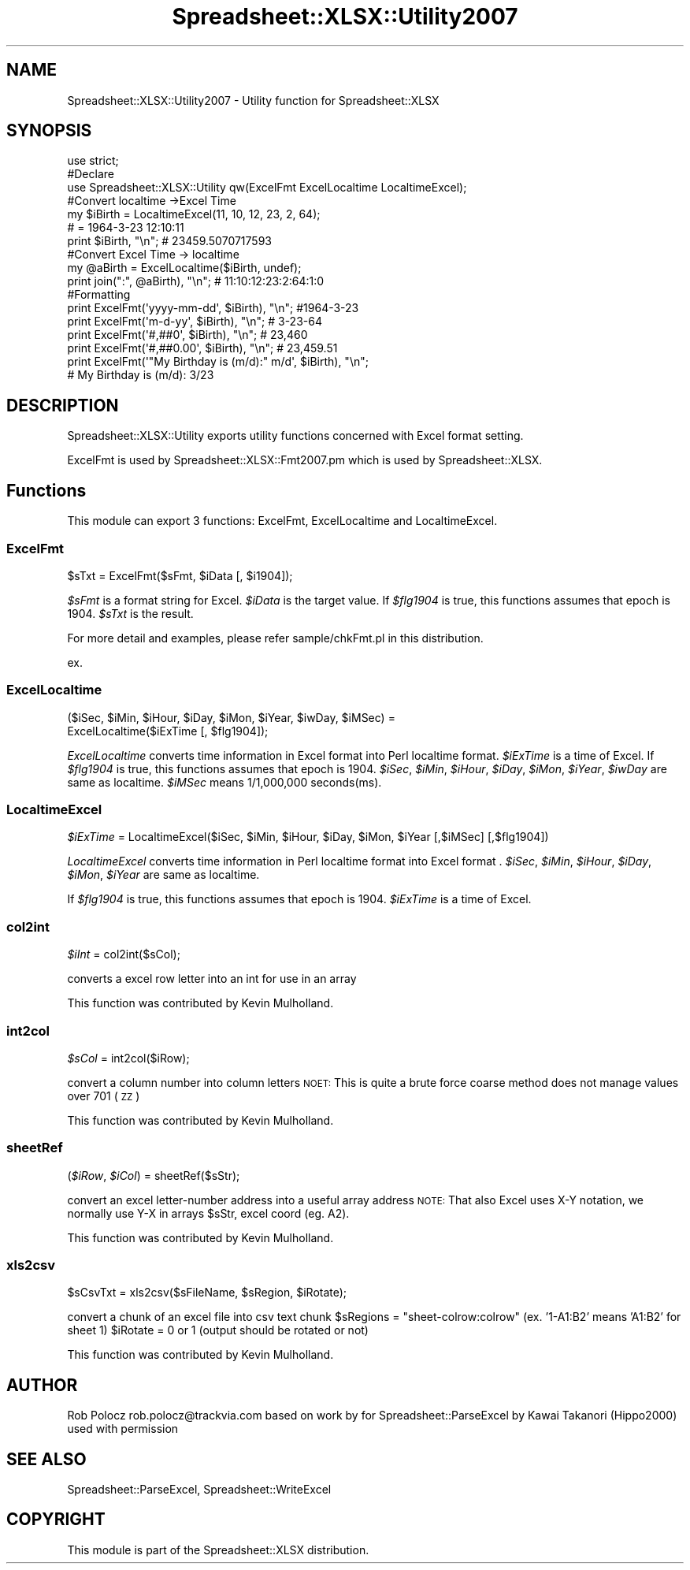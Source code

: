 .\" Automatically generated by Pod::Man 2.27 (Pod::Simple 3.28)
.\"
.\" Standard preamble:
.\" ========================================================================
.de Sp \" Vertical space (when we can't use .PP)
.if t .sp .5v
.if n .sp
..
.de Vb \" Begin verbatim text
.ft CW
.nf
.ne \\$1
..
.de Ve \" End verbatim text
.ft R
.fi
..
.\" Set up some character translations and predefined strings.  \*(-- will
.\" give an unbreakable dash, \*(PI will give pi, \*(L" will give a left
.\" double quote, and \*(R" will give a right double quote.  \*(C+ will
.\" give a nicer C++.  Capital omega is used to do unbreakable dashes and
.\" therefore won't be available.  \*(C` and \*(C' expand to `' in nroff,
.\" nothing in troff, for use with C<>.
.tr \(*W-
.ds C+ C\v'-.1v'\h'-1p'\s-2+\h'-1p'+\s0\v'.1v'\h'-1p'
.ie n \{\
.    ds -- \(*W-
.    ds PI pi
.    if (\n(.H=4u)&(1m=24u) .ds -- \(*W\h'-12u'\(*W\h'-12u'-\" diablo 10 pitch
.    if (\n(.H=4u)&(1m=20u) .ds -- \(*W\h'-12u'\(*W\h'-8u'-\"  diablo 12 pitch
.    ds L" ""
.    ds R" ""
.    ds C` ""
.    ds C' ""
'br\}
.el\{\
.    ds -- \|\(em\|
.    ds PI \(*p
.    ds L" ``
.    ds R" ''
.    ds C`
.    ds C'
'br\}
.\"
.\" Escape single quotes in literal strings from groff's Unicode transform.
.ie \n(.g .ds Aq \(aq
.el       .ds Aq '
.\"
.\" If the F register is turned on, we'll generate index entries on stderr for
.\" titles (.TH), headers (.SH), subsections (.SS), items (.Ip), and index
.\" entries marked with X<> in POD.  Of course, you'll have to process the
.\" output yourself in some meaningful fashion.
.\"
.\" Avoid warning from groff about undefined register 'F'.
.de IX
..
.nr rF 0
.if \n(.g .if rF .nr rF 1
.if (\n(rF:(\n(.g==0)) \{
.    if \nF \{
.        de IX
.        tm Index:\\$1\t\\n%\t"\\$2"
..
.        if !\nF==2 \{
.            nr % 0
.            nr F 2
.        \}
.    \}
.\}
.rr rF
.\" ========================================================================
.\"
.IX Title "Spreadsheet::XLSX::Utility2007 3"
.TH Spreadsheet::XLSX::Utility2007 3 "2010-05-16" "perl v5.16.3" "User Contributed Perl Documentation"
.\" For nroff, turn off justification.  Always turn off hyphenation; it makes
.\" way too many mistakes in technical documents.
.if n .ad l
.nh
.SH "NAME"
Spreadsheet::XLSX::Utility2007 \- Utility function for Spreadsheet::XLSX
.SH "SYNOPSIS"
.IX Header "SYNOPSIS"
.Vb 3
\&    use strict;
\&    #Declare
\&    use Spreadsheet::XLSX::Utility qw(ExcelFmt ExcelLocaltime LocaltimeExcel);
\&    
\&    #Convert localtime \->Excel Time
\&    my $iBirth = LocaltimeExcel(11, 10, 12, 23, 2, 64);
\&                               # = 1964\-3\-23 12:10:11
\&    print $iBirth, "\en";       # 23459.5070717593
\&    
\&    #Convert Excel Time \-> localtime
\&    my @aBirth = ExcelLocaltime($iBirth, undef);
\&    print join(":", @aBirth), "\en";   # 11:10:12:23:2:64:1:0
\&    
\&    #Formatting
\&    print ExcelFmt(\*(Aqyyyy\-mm\-dd\*(Aq, $iBirth), "\en"; #1964\-3\-23
\&    print ExcelFmt(\*(Aqm\-d\-yy\*(Aq, $iBirth), "\en";     # 3\-23\-64
\&    print ExcelFmt(\*(Aq#,##0\*(Aq, $iBirth), "\en";      # 23,460
\&    print ExcelFmt(\*(Aq#,##0.00\*(Aq, $iBirth), "\en";   # 23,459.51
\&    print ExcelFmt(\*(Aq"My Birthday is (m/d):" m/d\*(Aq, $iBirth), "\en";
\&                                      # My Birthday is (m/d): 3/23
.Ve
.SH "DESCRIPTION"
.IX Header "DESCRIPTION"
Spreadsheet::XLSX::Utility exports utility functions concerned with Excel format setting.
.PP
ExcelFmt is used by Spreadsheet::XLSX::Fmt2007.pm which is used by Spreadsheet::XLSX.
.SH "Functions"
.IX Header "Functions"
This module can export 3 functions: ExcelFmt, ExcelLocaltime and LocaltimeExcel.
.SS "ExcelFmt"
.IX Subsection "ExcelFmt"
\&\f(CW$sTxt\fR = ExcelFmt($sFmt, \f(CW$iData\fR [, \f(CW$i1904\fR]);
.PP
\&\fI\f(CI$sFmt\fI\fR is a format string for Excel. \fI\f(CI$iData\fI\fR is the target value.
If \fI\f(CI$flg1904\fI\fR is true, this functions assumes that epoch is 1904.
\&\fI\f(CI$sTxt\fI\fR is the result.
.PP
For more detail and examples, please refer sample/chkFmt.pl in this distribution.
.PP
ex.
.SS "ExcelLocaltime"
.IX Subsection "ExcelLocaltime"
($iSec, \f(CW$iMin\fR, \f(CW$iHour\fR, \f(CW$iDay\fR, \f(CW$iMon\fR, \f(CW$iYear\fR, \f(CW$iwDay\fR, \f(CW$iMSec\fR) = 
            ExcelLocaltime($iExTime [, \f(CW$flg1904\fR]);
.PP
\&\fIExcelLocaltime\fR converts time information in Excel format into Perl localtime format.
\&\fI\f(CI$iExTime\fI\fR is a time of Excel. If \fI\f(CI$flg1904\fI\fR is true, this functions assumes that
epoch is 1904.
\&\fI\f(CI$iSec\fI\fR, \fI\f(CI$iMin\fI\fR, \fI\f(CI$iHour\fI\fR, \fI\f(CI$iDay\fI\fR, \fI\f(CI$iMon\fI\fR, \fI\f(CI$iYear\fI\fR, \fI\f(CI$iwDay\fI\fR are same as localtime.
\&\fI\f(CI$iMSec\fI\fR means 1/1,000,000 seconds(ms).
.SS "LocaltimeExcel"
.IX Subsection "LocaltimeExcel"
\&\fI\f(CI$iExTime\fI\fR = LocaltimeExcel($iSec, \f(CW$iMin\fR, \f(CW$iHour\fR, \f(CW$iDay\fR, \f(CW$iMon\fR, \f(CW$iYear\fR [,$iMSec] [,$flg1904])
.PP
\&\fILocaltimeExcel\fR converts time information in Perl localtime format into Excel format .
\&\fI\f(CI$iSec\fI\fR, \fI\f(CI$iMin\fI\fR, \fI\f(CI$iHour\fI\fR, \fI\f(CI$iDay\fI\fR, \fI\f(CI$iMon\fI\fR, \fI\f(CI$iYear\fI\fR are same as localtime.
.PP
If \fI\f(CI$flg1904\fI\fR is true, this functions assumes that epoch is 1904.
\&\fI\f(CI$iExTime\fI\fR is a time of Excel.
.SS "col2int"
.IX Subsection "col2int"
\&\fI\f(CI$iInt\fI\fR = col2int($sCol);
.PP
converts a excel row letter into an int for use in an array
.PP
This function was contributed by Kevin Mulholland.
.SS "int2col"
.IX Subsection "int2col"
\&\fI\f(CI$sCol\fI\fR = int2col($iRow);
.PP
convert a column number into column letters
\&\s-1NOET:\s0 This is quite a brute force coarse method does not manage values over 701 (\s-1ZZ\s0)
.PP
This function was contributed by Kevin Mulholland.
.SS "sheetRef"
.IX Subsection "sheetRef"
(\fI\f(CI$iRow\fI\fR, \fI\f(CI$iCol\fI\fR) = sheetRef($sStr);
.PP
convert an excel letter-number address into a useful array address
\&\s-1NOTE:\s0 That also Excel uses X\-Y notation, we normally use Y\-X in arrays
\&\f(CW$sStr\fR, excel coord (eg. A2).
.PP
This function was contributed by Kevin Mulholland.
.SS "xls2csv"
.IX Subsection "xls2csv"
\&\f(CW$sCsvTxt\fR = xls2csv($sFileName, \f(CW$sRegion\fR, \f(CW$iRotate\fR);
.PP
convert a chunk of an excel file into csv text chunk
\&\f(CW$sRegions\fR = \*(L"sheet\-colrow:colrow\*(R" (ex. '1\-A1:B2' means 'A1:B2' for sheet 1)
\&\f(CW$iRotate\fR  = 0 or 1 (output should be rotated or not)
.PP
This function was contributed by Kevin Mulholland.
.SH "AUTHOR"
.IX Header "AUTHOR"
Rob Polocz rob.polocz@trackvia.com
based on work by for Spreadsheet::ParseExcel by
Kawai Takanori (Hippo2000)
used with permission
.SH "SEE ALSO"
.IX Header "SEE ALSO"
Spreadsheet::ParseExcel, Spreadsheet::WriteExcel
.SH "COPYRIGHT"
.IX Header "COPYRIGHT"
This module is part of the Spreadsheet::XLSX distribution.
